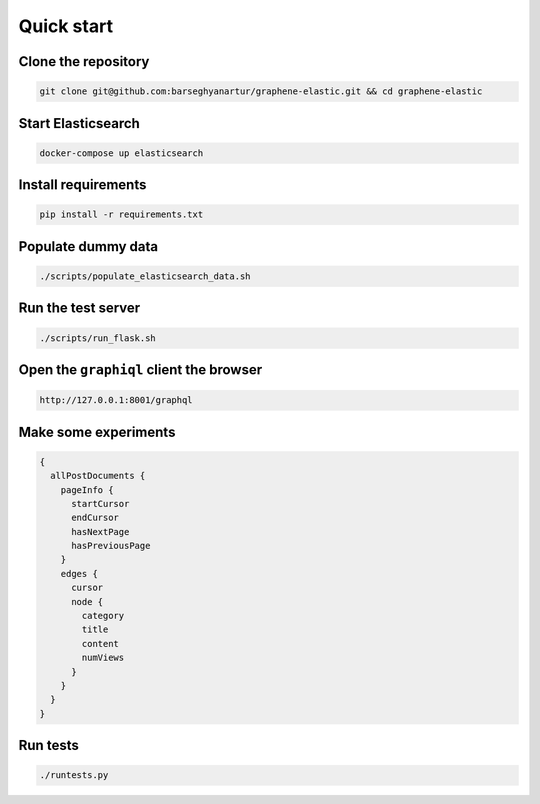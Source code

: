 Quick start
===========
Clone the repository
--------------------
.. code-block:: sh

    git clone git@github.com:barseghyanartur/graphene-elastic.git && cd graphene-elastic

Start Elasticsearch
-------------------
.. code-block:: sh

    docker-compose up elasticsearch

Install requirements
--------------------
.. code-block:: sh

    pip install -r requirements.txt

Populate dummy data
-------------------
.. code-block:: sh

    ./scripts/populate_elasticsearch_data.sh

Run the test server
-------------------

.. code-block:: sh

    ./scripts/run_flask.sh

Open the ``graphiql`` client the browser
----------------------------------------
.. code-block:: text

    http://127.0.0.1:8001/graphql

Make some experiments
---------------------
.. code-block:: javascript

    {
      allPostDocuments {
        pageInfo {
          startCursor
          endCursor
          hasNextPage
          hasPreviousPage
        }
        edges {
          cursor
          node {
            category
            title
            content
            numViews
          }
        }
      }
    }

Run tests
---------
.. code-block:: sh

    ./runtests.py
